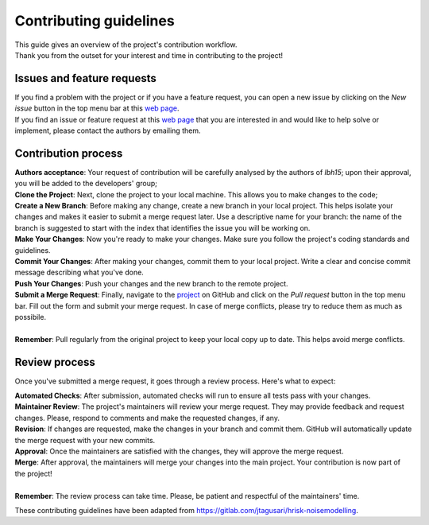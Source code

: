 Contributing guidelines
=======================

| This guide gives an overview of the project's contribution workflow.
| Thank you from the outset for your interest and time in contributing to the project!

Issues and feature requests
---------------------------

| If you find a problem with the project or if you have a feature request, you can open a new issue by clicking on the *New issue* button in the top menu bar at this `web page <https://github.com/newcleo-dev-team/lbh15/issues>`_.
| If you find an issue or feature request at this `web page <https://github.com/newcleo-dev-team/lbh15/issues>`_ that you are interested in and would like to help solve or implement, please contact the authors by emailing them.

Contribution process
--------------------

| **Authors acceptance**: Your request of contribution will be carefully analysed by the authors of *lbh15*; upon their approval, you will be added to the developers' group;
| **Clone the Project**: Next, clone the project to your local machine. This allows you to make changes to the code;
| **Create a New Branch**: Before making any change, create a new branch in your local project. This helps isolate your changes and makes it easier to submit a merge request later. Use a descriptive name for your branch: the name of the branch is suggested to start with the index that identifies the issue you will be working on.
| **Make Your Changes**: Now you're ready to make your changes. Make sure you follow the project's coding standards and guidelines.
| **Commit Your Changes**: After making your changes, commit them to your local project. Write a clear and concise commit message describing what you've done.
| **Push Your Changes**: Push your changes and the new branch to the remote project.
| **Submit a Merge Request**: Finally, navigate to the `project <https://github.com/newcleo-dev-team/lbh15>`_ on GitHub and click on the *Pull request* button in the top menu bar. Fill out the form and submit your merge request. In case of merge conflicts, please try to reduce them as much as possibile.
| 
| **Remember**: Pull regularly from the original project to keep your local copy up to date. This helps avoid merge conflicts.

Review process
--------------

Once you've submitted a merge request, it goes through a review process. Here's what to expect:

| **Automated Checks**: After submission, automated checks will run to ensure all tests pass with your changes.
| **Maintainer Review**: The project's maintainers will review your merge request. They may provide feedback and request changes. Please, respond to comments and make the requested changes, if any.
| **Revision**: If changes are requested, make the changes in your branch and commit them. GitHub will automatically update the merge request with your new commits.
| **Approval**: Once the maintainers are satisfied with the changes, they will approve the merge request.
| **Merge**: After approval, the maintainers will merge your changes into the main project. Your contribution is now part of the project!
| 
| **Remember**: The review process can take time. Please, be patient and respectful of the maintainers' time.

These contributing guidelines have been adapted from https://gitlab.com/jtagusari/hrisk-noisemodelling.
